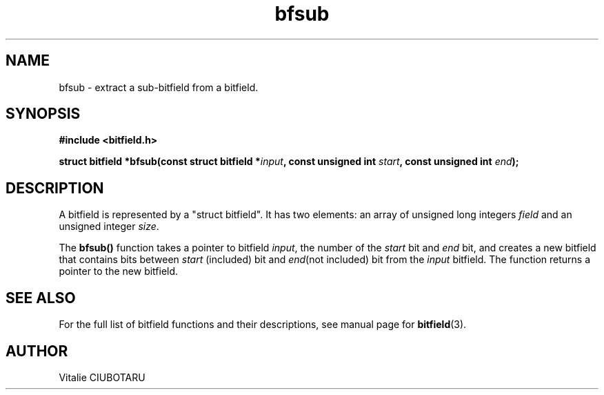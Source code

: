 .TH bfsub 3 "JUNE 10, 2017" "bitfield 0.6.4" "Bitfield manipulation library"
.SH NAME
bfsub \- extract a sub-bitfield from a bitfield.
.SH SYNOPSIS
.nf
.B "#include <bitfield.h>
.sp
.BI "struct bitfield *bfsub(const struct bitfield *"input ", const unsigned int "start ", const unsigned int "end ");
.fi
.SH DESCRIPTION
A bitfield is represented by a "struct bitfield". It has two elements: an array of unsigned long integers \fIfield\fR and an unsigned integer \fIsize\fR.
.sp
The \fBbfsub()\fR function takes a pointer to bitfield \fIinput\fR, the number of the \fIstart\fR bit and \fIend\fR bit, and creates a new bitfield that contains bits between \fIstart\fR (included) bit and \fIend\fR(not included) bit from the \fIinput\fR bitfield. The function returns a pointer to the new bitfield.
.sp
.SH "SEE ALSO"
For the full list of bitfield functions and their descriptions, see manual page for
.BR bitfield (3).
.SH AUTHOR
Vitalie CIUBOTARU

